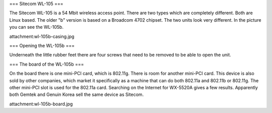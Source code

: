 === Sitecom WL-105 ===

The Sitecom WL-105 is a 54 Mbit wireless access point. There are two types which are completely different. Both are Linux
based. The older "b" version is based on a Broadcom 4702 chipset. The two units look very different. In the picture you can see
the WL-105b.

attachment:wl-105b-casing.jpg


=== Opening the WL-105b ===

Underneath the little rubber feet there are four screws that need to be removed to be able to open the unit.

=== The board of the WL-105b ===

On the board there is one mini-PCI card, which is 802.11g. There is room for another mini-PCI card. This device is also sold by other companies,
which market it specifically as a machine that can do both 802.11a and 802.11b or 802.11g. The other mini-PCI slot is used for the 802.11a card.
Searching on the Internet for WX-5520A gives a few results. Apparently both Gemtek and Genuin Korea sell the same device as Sitecom.

attachment:wl-105b-board.jpg
